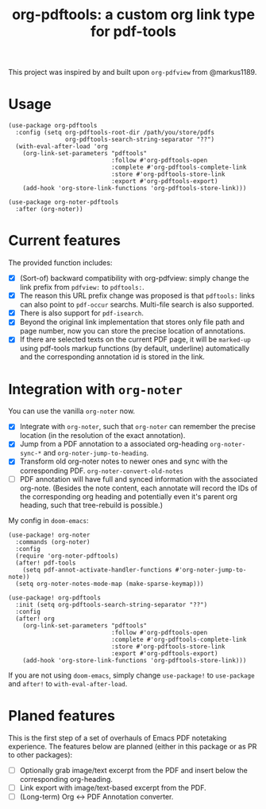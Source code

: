 #+TITLE: org-pdftools: a custom org link type for pdf-tools

This project was inspired by and built upon ~org-pdfview~ from @markus1189.

* Usage

#+BEGIN_SRC elisp
(use-package org-pdftools
  :config (setq org-pdftools-root-dir /path/you/store/pdfs
                org-pdftools-search-string-separator "??")
  (with-eval-after-load 'org
    (org-link-set-parameters "pdftools"
                             :follow #'org-pdftools-open
                             :complete #'org-pdftools-complete-link
                             :store #'org-pdftools-store-link
                             :export #'org-pdftools-export)
    (add-hook 'org-store-link-functions 'org-pdftools-store-link)))

(use-package org-noter-pdftools
  :after (org-noter))
#+END_SRC

* Current features
The provided function includes:
- [X] (Sort-of) backward compatibility with org-pdfview: simply change the link prefix from
  ~pdfview:~ to ~pdftools:~.
- [X] The reason this URL prefix change was proposed is that ~pdftools:~ links can
  also point to ~pdf-occur~ searchs. Multi-file search is also supported.
- [X] There is also support for ~pdf-isearch~.
- [X] Beyond the original link implementation that stores only file path and page
  number, now you can store the precise location of annotations.
- [X] If there are selected texts on the current PDF page, it will be ~marked-up~
  using pdf-tools markup functions (by default, underline) automatically and the
  corresponding annotation id is stored in the link.

* Integration with ~org-noter~
You can use the vanilla ~org-noter~ now.

- [X] Integrate with ~org-noter~, such that ~org-noter~ can remember the precise
  location (in the resolution of the exact annotation).
- [X] Jump from a PDF annotation to a associated org-heading ~org-noter-sync-*~ and
  ~org-noter-jump-to-heading~.
- [X] Transform old org-noter notes to newer ones and sync with the corresponding
  PDF. ~org-noter-convert-old-notes~
- [-] PDF annotation will have full and synced information with the associated
  org-note. (Besides the note content, each annotate will record the IDs of the
  corresponding org heading and potentially even it's parent org heading, such
  that tree-rebuild is possible.)

My config in ~doom-emacs~:

#+BEGIN_SRC elisp
(use-package! org-noter
  :commands (org-noter)
  :config
  (require 'org-noter-pdftools)
  (after! pdf-tools
    (setq pdf-annot-activate-handler-functions #'org-noter-jump-to-note))
  (setq org-noter-notes-mode-map (make-sparse-keymap)))

(use-package! org-pdftools
  :init (setq org-pdftools-search-string-separator "??")
  :config
  (after! org
    (org-link-set-parameters "pdftools"
                             :follow #'org-pdftools-open
                             :complete #'org-pdftools-complete-link
                             :store #'org-pdftools-store-link
                             :export #'org-pdftools-export)
    (add-hook 'org-store-link-functions 'org-pdftools-store-link)))
#+END_SRC

If you are not using ~doom-emacs~, simply change ~use-package!~ to ~use-package~ and ~after!~ to ~with-eval-after-load~.

* Planed features
This is the first step of a set of overhauls of Emacs PDF notetaking experience.
The features below are planned (either in this package or as PR to other
packages):
- [ ] Optionally grab image/text excerpt from the PDF and insert below the
  corresponding org-heading.
- [ ] Link export with image/text-based excerpt from the PDF.
- [ ] (Long-term) Org <-> PDF Annotation converter.
